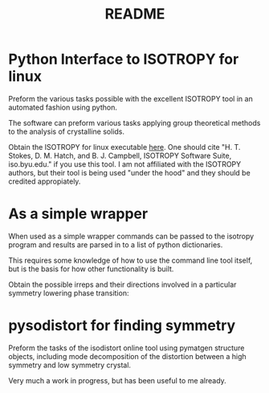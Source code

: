 #+TITLE: README
* Python Interface to ISOTROPY for linux
Preform the various tasks possible with the excellent
ISOTROPY tool in an automated fashion using python.

The software can preform various tasks applying group theoretical methods to the
analysis of crystalline solids.

Obtain the ISOTROPY for linux executable [[https://stokes.byu.edu/iso/isolinux.php][here]].
One should cite "H. T. Stokes, D. M. Hatch, and B. J. Campbell, ISOTROPY Software Suite, iso.byu.edu."
if you use this tool. I am not affiliated with the ISOTROPY authors, but their
tool is being used "under the hood" and they should be credited appropiately.


* As a simple wrapper

When used as a simple wrapper commands can be passed to the isotropy program and
results are parsed in to a list of python dictionaries.

This requires some knowledge of how to use the command line tool itself, but is
the basis for how other functionality is built.

Obtain the possible irreps and their directions involved in a particular
symmetry lowering phase transition:
#+BEGIN_SRC ipython :session :ipyfile :exports :results output drawer :async t :pydir /home/john/.tmp-obpy
import pysotropy as iso

values = {'parent': 221, 'subgroup': 99}
shows = ['irrep', 'direction vector']
with iso.IsotropySession(values, shows) as isos:
    irreps = isos.getDisplayData('ISOTROPY')
print(results)
#+END_SRC

#+RESULTS:
:RESULTS:
[{'Wyckoff': 'a', 'Point': ['0', '0', '0'], 'Projected Vectors': [['1', '0', '0'], ['0', '1', '0'], ['0', '0', '1']]}, {'Wyckoff': 'b', 'Point': ['1/2', '1/2', '1/2'], 'Projected Vectors': [['1', '0', '0'], ['0', '1', '0'], ['0', '0', '1']]}, {'Wyckoff': 'c', 'Point': [['0', '1/2', '1/2'], ['1/2', '1/2', '0'], ['1/2', '0', '1/2']], 'Projected Vectors': [[['1', '0', '0'], ['0', '0', '0'], ['0', '0', '0']], [['0', '0', '0'], ['0', '0', '0'], ['0', '0', '1']], [['0', '0', '0'], ['0', '1', '0'], ['0', '0', '0']]]}, {'Wyckoff': 'c', 'Point': [['0', '1/2', '1/2'], ['1/2', '1/2', '0'], ['1/2', '0', '1/2']], 'Projected Vectors': [[['0', '0', '0'], ['0', '2', '0'], ['0', '0', '2']], [['2', '0', '0'], ['0', '2', '0'], ['0', '0', '0']], [['2', '0', '0'], ['0', '0', '0'], ['0', '0', '2']]]}]
:END:

#+BEGIN_SRC ipython :session :ipyfile :exports :results output drawer :async t :pydir /home/john/.tmp-obpy
values = {'parent': 221,
          'wyckoff': 'a b c',
          'irrep': irreps[0]['Irrep'],
          }
shows = ['basis', 'wyckoff', 'microscopic vector']
with iso.IsotropySession(values, shows) as isos:
    distortion =  isos.getDisplayData('DISTORTION')
for wyck in distortion:
    print(wyck)
#+END_SRC

#+RESULTS:
:RESULTS:
{'Wyckoff': 'a', 'Point': ['0', '0', '0'], 'Projected Vectors': [['1', '0', '0'], ['0', '1', '0'], ['0', '0', '1']]}
{'Wyckoff': 'b', 'Point': ['1/2', '1/2', '1/2'], 'Projected Vectors': [['1', '0', '0'], ['0', '1', '0'], ['0', '0', '1']]}
{'Wyckoff': 'c', 'Point': [['0', '1/2', '1/2'], ['1/2', '1/2', '0'], ['1/2', '0', '1/2']], 'Projected Vectors': [[['1', '0', '0'], ['0', '0', '0'], ['0', '0', '0']], [['0', '0', '0'], ['0', '0', '0'], ['0', '0', '1']], [['0', '0', '0'], ['0', '1', '0'], ['0', '0', '0']]]}
{'Wyckoff': 'c', 'Point': [['0', '1/2', '1/2'], ['1/2', '1/2', '0'], ['1/2', '0', '1/2']], 'Projected Vectors': [[['0', '0', '0'], ['0', '2', '0'], ['0', '0', '2']], [['2', '0', '0'], ['0', '2', '0'], ['0', '0', '0']], [['2', '0', '0'], ['0', '0', '0'], ['0', '0', '2']]]}
:END:

* pysodistort for finding symmetry

Preform the tasks of the isodistort online tool using pymatgen structure
objects, including mode decomposition of the distortion between a high symmetry
and low symmetry crystal.

Very much a work in progress, but has been useful to me already.
